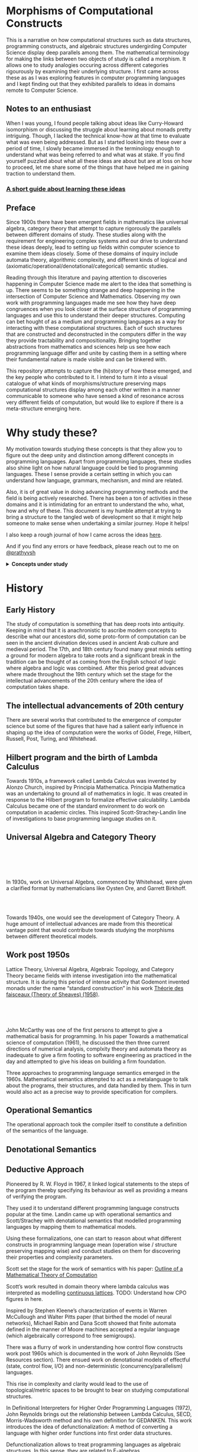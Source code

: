 * Morphisms of Computational Constructs

This is a narrative on how computational structures such as data structures, programming constructs, and algebraic structures undergirding Computer Science display deep parallels among them. The mathematical terminology for making the links between two objects of study is called a morphism. It allows one to study analogies occuring across different categories rigourously by examining their underlying structure. I first came across these as as I was exploring features in computer programming languages and I kept finding out that they exhibited parallels to ideas in domains remote to Computer Science.

** Notes to an enthusiast

When I was young, I found people talking about ideas like Curry-Howard isomorphism or discussing the struggle about learning about monads pretty intriguing. Though, I lacked the technical know-how at that time to evaluate what was even being addressed. But as I started looking into these over a period of time, I slowly became immersed in the terminology enough to understand what was being referred to and what was at stake. If you find yourself puzzled about what all these ideas are about but are at loss on how to proceed, let me share some of the things that have helped me in gaining traction to understand them.

*** [[./how-to-learn.org][A short guide about learning these ideas]]

** Preface

Since 1900s there have been emergent fields in mathematics like universal algebra, category theory that attempt to capture rigorously the parallels between different domains of study. These studies along with the requirement for engineering complex systems and our drive to understand these ideas deeply, lead to setting up fields within computer science to examine them ideas closely. Some of these domains of inquiry include automata theory, algorithmic complexity, and different kinds of logical and (axiomatic/operational/denotational/categorical) semantic studies.

Reading through this literature and paying attention to discoveries happening in Computer Science made me alert to the idea that something is up. There seems to be something strange and deep happening in the intersection of Computer Science and Mathematics. Observing my own work with programming languages made me see how they have deep congruences when you look closer at the surface structure of programming languages and use this to understand their deeper structures. Computing can bet hought of as a medium and programming languages as a way for interacting with these computational structures. Each of such structures that are constructed and deconstructed in the computers differ in the way they provide tractability and compositionality. Bringing together abstractions from mathematics and sciences help us see how each programming language differ and unite by casting them in a setting where their fundamental nature is made visible and can be tinkered with.

This repository attempts to capture the (hi)story of how these emerged, and the key people who contributed to it. I intend to turn it into a visual catalogue of what kinds of morphisms/structure preserving maps computational structures display among each other written in a manner communicable to someone who have sensed a kind of resonance across very different fields of computation, but would like to explore if there is a meta-structure emerging here.

* Why study these?

My motivation towards studying these concepts is that they allow you to figure out the deep unity and distinction among different concepts in programming languages. Apart from programming languages, these studies also shine light on how natural language could be tied to programming languages. These I sense provide a certain setting in which you can understand how language, grammars, mechanism, and mind are related.

Also, it is of great value in doing advancing programming methods and the field is being actively researched. There has been a ton of activities in these domains and it is intimidating for an entrant to understand the who, what, how and why of these. This document is my humble attempt at trying to bring a structure to the tangled web of development so that it might help someone to make sense when undertaking a similar journey. Hope it helps!

I also keep a rough journal of how I came across the ideas [[./journal.org][here]].

And if you find any errors or have feedback, please reach out to me on [[https://twitter.com/prathyvsh][@prathyvsh]]



#+BEGIN_HTML
<details>
<summary><strong>Concepts under study</strong></summary>
#+END_HTML

- Fixed Point: Fixed points can be thought of as the state when an input to a function returns itself as the output.
This is an important idea in computation as fixed points can be thought of as modelling loops and recursion.

- Continuations: Continuations can be thought of as a construct that carries with it the context that need to be evaluated.

- Lazy Evaluation / Non-strictness: Lazy evaluation also known as non-strictness, delays the evaluation of a program and lets a user derive the values on demand.

- Actors: Actors are models of concurrency devised by Hewitt. He found the aspect of lack of time in Lambda Calculus a setback and sought to amend it with his model.

- Closures: Closures are contexts of function execution stored for computational purposes

- Automata Theory

- Algebraic Effects: Algebraic Effects allow one to build up composable continuations.

- Monads: Originally deriving from abstract algebra, where they are structures that are endofunctors with two natural transformations. Monads when used in the programming context can be thought of as a way to bring in infrastructure needed for composing functions together.

- Montague Quantification: Montague considered programming language and natural languages as being united with a universal grammar. His idea of quantification is thought to be parallel to continuations in programming languages.

- Generators/Iterators: Constructs that allows one to control the looping behaviour of a program

- ACP

- Pi Calculus / Calculus of Communicating Systems

- Communicating Sequential Processes

- Combinatory Logic

- Lambda Calculus

- *Algebraic Structures*

[[./img/birkhoff-universal-algebra.png]]

Magmas, Semigroup, Quasigroup, Loop, Monoid, Monad, Group, Abelian Groups, Ring, Fields, Lattice, Modules, Filters, Ideals, Groupoid, Setoid, Trees, Lists, Units

Algebraic structures are studied under universal/abstract algebra with each species sharing a different structural property. They can be thought of as sharing a set with certain operations that gives them a particular nature.

They have deep connections with computation as most of the structures that we deal with in computer science belongs to the algebraic species studied by mathematicians.

- Data and Co-Data

- Algebras and Co-Algebras

- Initial and Final Algebras

- Morphisms

- Recursion Schemes

- Covariance and Contravariance

- Monotonicity

#+BEGIN_HTML
</details>
#+END_HTML

* History

** Early History

The study of computation is something that has deep roots into antiquity. Keeping in mind that it is anachronistic to ascribe modern concepts to describe what our ancestors did, some proto-form of computation can be seen in the ancient divination devices used in ancient Arab culture and medieval period. The 17th, and 18th century found many great minds setting a ground for modern algebra to take roots and a significant break in the tradition can be thought of as coming from the English school of logic where algebra and logic was combined. After this period great advances where made throughout the 19th century which set the stage for the intellectual advancements of the 20th century where the idea of computation takes shape.

** The intellectual advancements of 20th century

There are several works that contributed to the emergence of computer science but some of the figures that have had a salient early influence in shaping up the idea of computation were the works of Gödel, Frege, Hilbert, Russell, Post, Turing, and Whitehead.

** Hilbert program and the birth of Lambda Calculus

Towards 1910s, a framework called Lambda Calculus was invented by Alonzo Church, inspired by Principia Mathematica. Principia Mathematica was an undertaking to ground all of mathematics in logic. It was created in response to the Hilbert program to formalize effective calculability. Lambda Calculus became one of the standard environment to do work on computation in academic circles. This inspired Scott-Strachey-Landin line of investigations to base programming language studies on it.

** Universal Algebra and Category Theory

#+BEGIN_HTML
<img align="left" src="./img/garrett-birkhoff.png" alt="Samuel Eilenberg" />
<img align="left" src="./img/øysten-ore.png" alt="Samuel Eilenberg" />
<br/>
<br/>
<br/>
<br/>
#+END_HTML

In 1930s, work on Universal Algebra, commenced by Whitehead, were given a clarified format by mathematicians like Oysten Ore, and Garrett Birkhoff.


#+BEGIN_HTML
<br/>
<br/>
<img align="right" src="./img/saunders-maclane.png" alt="Saunders Mac Lane" />
<img align="right" src="./img/samuel-eilenberg.png" alt="Samuel Eilenberg" />
#+END_HTML

Towards 1940s, one would see the development of Category Theory. A huge amount of intellectual advances are made from this theoretical vantage point that would contribute towards studying the morphisms between different theoretical models.

** Work post 1950s

#+BEGIN_HTML
<img align="left" src="/img/roger-godement.png" alt="Roger Godement" />
#+END_HTML

Lattice Theory, Universal Algebra, Algebraic Topology, and Category Theory became fields with intense investigation into the mathematical structure. It is during this period of intense activity that Godemont invented monads under the name “standard construction” in his work [[https://amzn.to/2ZP167s][Théorie des faisceaux (Theory of Sheaves) (1958)]].

#+BEGIN_HTML
<br/>
<br/>
<br/>
<img align="right" src="/img/christopher-strachey.png" alt="Christopher Strachey" />
<img align="right" src="/img/dana-scott.png" alt="Dana Scott" />
<img align="right" src="/img/peter-landin.png" alt="Peter Landin" />
#+END_HTML

John McCarthy was one of the first persons to attempt to give a mathematical basis for programming. In his paper Towards a mathematical science of computation (1961), he discussed the then three current directions of numerical analysis, complxity theory and automata theory as inadequate to give a firm footing to software engineering as practiced in the day and attempted to give his ideas on building a firm foundation.

Three approaches to programming language semantics emerged in the 1960s. Mathematical semantics attempted to act as a metalanguage to talk about the programs, their structures, and data handled by them. This in turn would also act as a precise way to provide specification for compilers.

** Operational Semantics
The operational approach took the compiler itself to constitute a definition of the semantics of the language.

** Denotational Semantics

** Deductive Approach
Pioneered by R. W. Floyd in 1967, it linked logical statements to the steps of the program thereby specifying its behaviour as well as providing a means of verifying the program.

They used it to understand different programming language constructs popular at the time. Landin came up with operational semantics and Scott/Strachey with denotational semantics that modelled programming languages by mapping them to mathematical models.

Using these formalizations, one can start to reason about what different constructs in programming language mean (operation wise / structure preserving mapping wise) and conduct studies on them for discovering their properties and complexity parameters.

Scott set the stage for the work of semantics with his paper: [[https://www.cs.ox.ac.uk/files/3222/PRG02.pdf][Outline of a Mathematical Theory of Computation]]

Scott’s work resulted in domain theory where lambda calculus was interpreted as modelling [[https://epubs.siam.org/doi/abs/10.1137/0205037?journalCode=smjcat][continuous lattices]].
TODO: Understand how CPO figures in here.

Inspired by Stephen Kleene’s characterization of events in Warren McCullough and Walter Pitts paper (that birthed the model of neural networks), Michael Rabin and Dana Scott showed that finite automata defined in the manner of Moore machines accepted a regular language (which algebraically correspond to free semigroups).

There was a flurry of work in understanding how control flow constructs work post 1960s which is documented in the work of John Reynolds (See Resources section). There ensued work on denotational models of effectful (state, control flow, I/O) and non-deterministic (concurrency/parallelism) languages.

This rise in complexity and clarity would lead to the use of topological/metric spaces to be brought to bear on studying computational structures.

#+BEGIN_HTML
<img align="left" src="/img/john-reynolds.png" alt="John Reynolds" />
#+END_HTML

In Definitional Interpreters for Higher Order Programming Languages (1972), John Reynolds brings out the relationship between Lambda Calculus, SECD, Morris-Wadsworth method and his own definition for GEDANKEN.
This work introduces the idea of defunctionalization: A method of converting a language with higher order functions into first order data structures.

Defunctionalization allows to treat programming languages as algebraic structures. In this sense, they are related to F-algebras.

Reynolds also distinguishes in this paper between trivial and serious functions which would later transform into showing the duality between values and computations. The parallel here is that values are the results that have been acquired from processes that have terminated and computations are processes that needs to be computed. This idea is emphasized in Essence of Algol (1997): https://link.springer.com/chapter/10.1007%2F978-1-4612-4118-8_4 Continuations are the term for computations that remains to be processed and defunctionalization is the method by which you turn a computation into a value and refunctionalization the reverse process. Defunctionalization, so to speak, gives a handle on the underlying computation which is active at runtime.

An important paper in this direction seems to be [[http://homepages.inf.ed.ac.uk/gdp/publications/Category_Theoretic_Solution.pdf][The Category-Theoretic Solution of Recursive Domain Equations]]

#+BEGIN_HTML
<img align="left" src="/img/eugenio-moggi.png" alt="Eugenio Moggi" />
#+END_HTML

Eugenio Moggi brought together [[https://www.ics.uci.edu/~jajones/INF102-S18/readings/09_Moggi.pdf][monads and control flow constructs in Lambda Calculus]]. Moggi’s semantics was used by Philipp Wadler to simplify the API of Haskell from [[http://doi.acm.org/10.1145/143165.143169][CPS-based to monad based]].

Investigations into the computational setting for abstract algebra would see emergence of fields of study like Universal Co-algebra that captures the duality in computation and values. This is a neat table from J.J.M.M Rutten’s [[https://homepages.cwi.nl/~janr/papers/files-of-papers/universal_coalgebra.pdf][paper on Universal Coalgebra: a theory of systems]] to understand the duality between different ideas of universal algebra and universal co-algebra.
[[./img/universal-co-algebra-chart.png]]

Andrzej Filinski and Olivier Danvy worked on [[http://citeseerx.ist.psu.edu/viewdoc/download?doi=10.1.1.6.960&rep=rep1&type=pdf][unifying control concepts]].

Filinski found out about Symmetric Lambda Calculus during his Ph. D. work. [[http://citeseerx.ist.psu.edu/viewdoc/download?doi=10.1.1.43.8729&rep=rep1&type=pdf][This paper]] detailed about the duality existing between values and continuations.

Expressions can be thought of as [[http://www.cs.ox.ac.uk/ralf.hinze/WG2.8/27/slides/kenichi1.pdf][producing data and continuations as consuming data]].
Matija Pretnar uses Filinski’s representation theorem to [[https://homepages.inf.ed.ac.uk/slindley/papers/handlers.pdf][invent effect handlers]].

These works leads up to [[http://lambda-the-ultimate.org/node/4481][formalizing computational effects]] in languages like Eff and Koka.

A good bibliography of this chain can be found catalogued by Jeremy Yallop (See Resources).

A nice overview on the work of John Reynolds towards his program for logical relations is available here: https://www.cs.bham.ac.uk/~udr/papers/logical-relations-and-parametricity.pdf

** Monads vs. Continuations

There is a parallel between creating a continuation and bringing in monadic architecture around the program. Monads help in composing functions and gives control over their execution in calling and discard them. This architecture around the code enables creating performant changes such as discarding a certain fork of the search tree of the program if grows beyond a certain complexity or even allow to accept interrupts from outside the program execution to proceed a certain computation no further. This is the sort of tractable differences that monadic architecture and continuations grant to the programmer.

** Logical investigations

To understand the link of logic with computation is this article by John F. Sowa: http://www.jfsowa.com/logic/theories.htm

The idea of creating models and the metalogical implications of constructing such intricate lattices are detailed in an accessible manner in this post.

The link with computation comes from the idea that when you construct a computational object it can resemble such a lattice from which you equationally/implicationally extract out the truths consistent in that system.

TODO: Link this with Curry-Howard isomorphism

Sowa also links the idea of meaning preserving transformations and Chomsky’s linguistic attempts here: http://users.bestweb.net/~sowa/logic/meaning.htm
The new version of the article which locates it in a logical system is present here: http://www.jfsowa.com/logic/proposit.htm

** Process Algebras and Calculi

#+BEGIN_HTML
<img align="left" src="/img/tony-hoare.png" alt="Tony Hoare" />
<img align="left" src="/img/robin-milner.png" alt="Robin Milner" />
#+END_HTML

Etymology of Algebra is to join together broken parts. Calculus, means small pebble. Etymology comes from counting stones that stand for things like sheeps.

The terms process algebra and calculus are used interchangeably, though there is some distinction to be gained by understanding their etymological and mathematical viewpoint. Mathematically, algebras have closure, that is they are limited is limited to their domain of algebraic operations, while calculus is constructed for computation without algebraic laws in mind.

In other words, Calculus is used for computation and algebra is mapping between different structures under study in it’s domain. There is a way in which Lambda Calculus can be seen as both. You can use it to map values and it can then be seen as an algebra that followers certain rules, but if you want to use these properties to perform computations that is follow the entailments of the laws to calculate, then it becomes a calculus.

** Utility of algebraic properties in computation

*** Associativity
Allows you to put the bracket anywhere. A chain of operation executed in any order or within any contextual boundaries give the same effect.

*** Commutativity
Wearing your undergarments first and then pants is the normal style (a op b), but superheroes for some reason prefer wearing your pants and then the undergarment (b op a).

*** Transitivity
Enables you to travel through the links

** Recursion Schemes / Morphisms of F-algebras

Morphism of F-Algebras

Anamorphism: From co-algebra to a final co-algebra
Used as unfolds

Catamorphism: Initial algebra to an algebra
Used as folds

Hylomorphism: Anamorphism followed by a Catamorphism (Use Gibbons’ image)

Paramorphism: Extension of Catamorphism
Apomorphism: Extension of Anamorphism

There is a speculative article by Chris Olah on the relation between neural network architectures and functional programming type signatures:
https://colah.github.io/posts/2015-09-NN-Types-FP/

[[./img/nn-types-fp.png]]

Proof Nets vs. Pi Calculus
http://perso.ens-lyon.fr/olivier.laurent/picppn.pdf

** Constraint Programming

** Answer Set Programming
** Logic for Computable Functions

* Resources

** Posts

*** [[https://jlongster.com/Whats-in-a-Continuation][Whats in a Continuation]]
James Longster

*** [[https://garlandus.co/OfTablesChairsBeerMugsAndComputing.html][Of Tables, Chairs, Beers Mugs and Computing]]
A really nice essay by Garlandus outlining the role of Hilbert and Göttingen in influencing the history of Computer Science

*** [[http://pllab.is.ocha.ac.jp/~asai/cw2011tutorial/main-e.pdf][Introduction to Programming with Shift/Reset]]
Kenichi Asai, Oleg Kiselyov (2011)

*** [[http://comonad.com/reader/2009/recursion-schemes/][Recursion Schemes: A Field Guide]]
Edward Kmett (2009)

*** Introduction to Recursion Schemes [[https://blog.sumtypeofway.com/posts/introduction-to-recursion-schemes.html][Part 1]], [[https://blog.sumtypeofway.com/posts/recursion-schemes-part-2.html][Part 2]], [[https://blog.sumtypeofway.com/posts/recursion-schemes-part-3.html][Part 3]], [[https://blog.sumtypeofway.com/posts/recursion-schemes-part-4.html][Part 4]], [[https://blog.sumtypeofway.com/posts/recursion-schemes-part-4-point-5.html][Part 4.5]], [[https://blog.sumtypeofway.com/posts/recursion-schemes-part-5.html][Part 5]], [[https://blog.sumtypeofway.com/posts/recursion-schemes-part-6.html][Part 6]]

*** [[https://robotlolita.me/diary/2018/10/why-pls-need-effects/][Why PLs should have effect handlers]]

** Slides

*** [[https://www.ccs.neu.edu/home/types/resources/notes/call-by-name-call-by-value/extended-intro.pdf][An introduction to Call By Name, Call By Value and Lambda Calculus]]

** Talks
*** [[https://www.youtube.com/watch?v=Ssx2_JKpB3U][A Categorical View of Computational Effects]]

*** Hoare’s talks on unifying process calculus
Hoare has given a set of three talks at Heidelberg Laureate Conferences where he talks about the coherence of logic, algebra, and geometry in Computer Science

**** [[https://www.heidelberg-laureate-forum.org/video/lecture-pioneers-of-computer-science-aristotle-and-euclid.html][Talk 1: Pioneers of Computer Science: Aristotle and Euclid]]
**** [[https://www.youtube.com/watch?v=wzd8BeVpQpw][Talk 2: A finite geometric representation of computer program behaviour]]
**** [[https://www.youtube.com/watch?v=S_mmMVoSW30][Talk 3: Algebra, Logic, Geometry at the Foundation of Computer Science]]

** Surveys

*** [[http://okmij.org/ftp/continuations/][Oleg Kiselyov’s compilation on continuations]]

*** [[https://homepages.inf.ed.ac.uk/wadler/papers/papers-we-love/reynolds-discoveries.pdf][Discovery of Continuations]]
John Reynolds

** [[https://dl.acm.org/doi/10.5555/22584.24311][Monads and theories: a survey for computation]]
D. E. Rydehead

** [[http://citeseerx.ist.psu.edu/viewdoc/download?doi=10.1.1.41.9551&rep=rep1&type=pdf][Histories of Discoveries of Continuations: Belles-Lettres with Equivocal Tenses]]
Peter Landin (1996)

*** [[https://github.com/yallop/effects-bibliography][Effects Bibliography]]
Jeremy Yallop

*** [[http://comonad.com/reader/2018/computational-quadrinitarianism-curious-correspondences-go-cubical/][A catalogue of the picture emerging among the Curry-Howard-Lambek-Stone-Scott-Tarski correspondences]]


*** [[https://github.com/rain-1/continuations-study-group][Continuations Reading List]]
A great set of papers for reading about continuations.

** Original Works

*** [[https://www.cs.cmu.edu/~./epxing/Class/10715/reading/McCulloch.and.Pitts.pdf][A Logical Calculus of Ideas Immanent in Nervous Activity]]
Warren McCulloch, Walter Pitts (1943)

*** Representation of events in nerve nets and finite automata (1956)
Stephen Kleene

*** Finite automata and their decision problems (1959)
Micheal Rabin and Dana Scott

*** [[https://www.cs.tau.ac.il/~nachumd/term/FloydMeaning.pdf][Assigning Meanings to Programs]]
R. W. Floyd

*** [[http://www-formal.stanford.edu/jmc/towards.ps][Towards a Mathematical Theory of Computation (1961)]]
John McCarthy

*** [[https://ropas.snu.ac.kr/~kwang/4190.310/mccarthy63basis.pdf][A Basis for a Mathematical Theory of Computation (1963)]]

Another version: http://www.cs.cornell.edu/courses/cs4860/2018fa/lectures/Mathematical-Theory-of-Computation_McCarthy.pdf

*** [[https://www.cs.cmu.edu/afs/cs/user/crary/www/819-f09/Landin64.pdf][The mechanical evaluation of expressions]]

** Books

#+BEGIN_HTML
<details>
<summary>Intermediate</summary>
#+END_HTML

- [[Essentials of Programming Languages]]
- [[Design Concepts of Programming Languages]]

#+BEGIN_HTML
</details>
#+END_HTML

#+BEGIN_HTML
<details>
<summary>Advanced</summary>
#+END_HTML

- [[https://www.irif.fr/~jep/PDF/MPRI/MPRI.pdf][Mathematical Foundations of Automata Theory]]
J. E. Pin

- [[http://www.sci.brooklyn.cuny.edu/~noson/TCStext.html][Theoretical Computer Science for the Working Category Scientist]]

Noson Yanofsky

#+BEGIN_HTML
</details>
#+END_HTML
